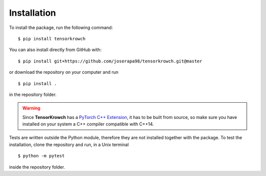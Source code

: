Installation
============

To install the package, run the following command:

::

    $ pip install tensorkrowch

You can also install directly from GitHub with:

::

    $ pip install git+https://github.com/joserapa98/tensorkrowch.git@master

or download the repository on your computer and run 

::

    $ pip install .

in the repository folder.


.. warning::

    Since **TensorKrowch** has a `PyTorch C++ Extension
    <https://pytorch.org/tutorials/advanced/cpp_extension.html>`_, it has to be 
    built from source, so make sure you have installed on your system a C++
    compiler compatible with C++14.

Tests are written outside the Python module, therefore they are not installed
together with the package. To test the installation, clone the repository and
run, in a Unix terminal

::
    
    $ python -m pytest

inside the repository folder.
